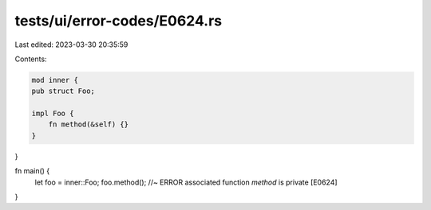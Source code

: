 tests/ui/error-codes/E0624.rs
=============================

Last edited: 2023-03-30 20:35:59

Contents:

.. code-block:: rs

    mod inner {
    pub struct Foo;

    impl Foo {
        fn method(&self) {}
    }
}

fn main() {
    let foo = inner::Foo;
    foo.method(); //~ ERROR associated function `method` is private [E0624]
}


